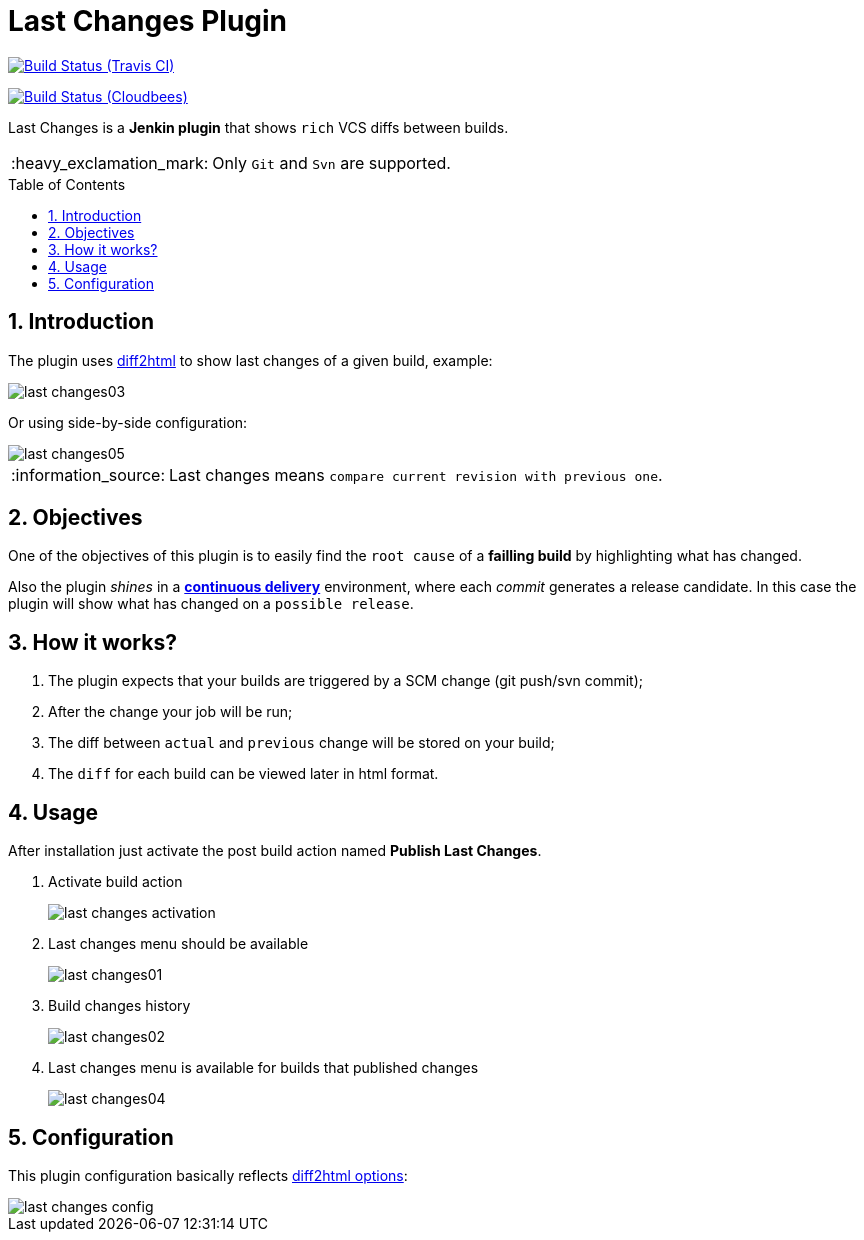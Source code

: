 = Last Changes Plugin
:toc: preamble
:sectanchors:
:sectlink:
:numbered:
:tip-caption: :bulb:
:note-caption: :information_source:
:important-caption: :heavy_exclamation_mark:
:caution-caption: :fire:
:warning-caption: :warning:

image:https://travis-ci.org/rmpestano/last-changes-plugin.svg[Build Status (Travis CI), link=https://travis-ci.org/rmpestano/last-changes-plugin]

image:https://jenkins.ci.cloudbees.com/buildStatus/icon?job=plugins/last-changes-plugin[Build Status (Cloudbees), link=https://jenkins.ci.cloudbees.com/job/plugins/job/last-changes-plugin/]

Last Changes is a *Jenkin plugin* that shows `rich` VCS diffs between builds.

IMPORTANT: Only `Git` and `Svn` are supported.

== Introduction

The plugin uses https://diff2html.rtfpessoa.xyz/[diff2html^] to show last changes of a given build, example:

image::last-changes03.png[]

Or using side-by-side configuration:

image::last-changes05.png[]


NOTE: Last changes means `compare current revision with previous one`.

== Objectives

One of the objectives of this plugin is to easily find the `root cause` of a *failling build* by highlighting what has changed.

Also the plugin _shines_ in a https://en.wikipedia.org/wiki/Continuous_delivery[*continuous delivery*^] environment, where each _commit_ generates a release candidate. In this case the plugin will show what has changed on a `possible release`.


== How it works?

. The plugin expects that your builds are triggered by a SCM change (git push/svn commit);
. After the change your job will be run;
. The diff between `actual` and `previous` change will be stored on your build;
. The `diff` for each build can be viewed later in html format.


== Usage

After installation just activate the post build action named *Publish Last Changes*.

. Activate build action
+
image::last-changes-activation.png[]
. Last changes menu should be available
+
image::last-changes01.png[]
. Build changes history
+
image::last-changes02.png[]
. Last changes menu is available for builds that published changes
+
image::last-changes04.png[]


== Configuration

This plugin configuration basically reflects https://github.com/rtfpessoa/diff2html#configuration[diff2html options^]:

image::last-changes-config.png[]
 
